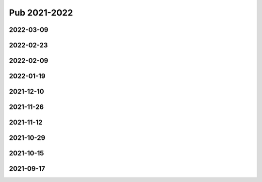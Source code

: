 =============
Pub 2021-2022
=============

2022-03-09
==========

.. bibliography:: ../bibs/m2022-03-09.bib
   :list: enumerated
   :style: unsrtalpha
   :all:

2022-02-23
==========

.. bibliography:: ../bibs/m2022-02-23.bib
   :list: enumerated
   :style: unsrtalpha
   :all:

2022-02-09
==========

.. bibliography:: ../bibs/m2022-02-09.bib
   :list: enumerated
   :style: unsrtalpha
   :all:

2022-01-19
==========

.. bibliography:: ../bibs/m2022-01-19.bib
   :list: enumerated
   :style: unsrtalpha
   :all:

2021-12-10
==========

.. bibliography:: ../bibs/m2021-12-10.bib
   :list: enumerated
   :style: unsrtalpha
   :all:

2021-11-26
==========

.. bibliography:: ../bibs/m2021-11-26.bib
   :list: enumerated
   :style: unsrtalpha
   :all:


2021-11-12
==========

.. bibliography:: ../bibs/m2021-11-12.bib
   :list: enumerated
   :style: unsrtalpha
   :all:


2021-10-29
==========

.. bibliography:: ../bibs/m2021-10-29.bib
   :list: enumerated
   :style: unsrtalpha
   :all:


2021-10-15
==========

.. bibliography:: ../bibs/m2021-10-15.bib
   :list: enumerated
   :style: unsrtalpha
   :all:


2021-09-17
==========

.. bibliography:: ../bibs/m2021-09-17.bib
   :list: enumerated
   :style: unsrtalpha
   :all:
